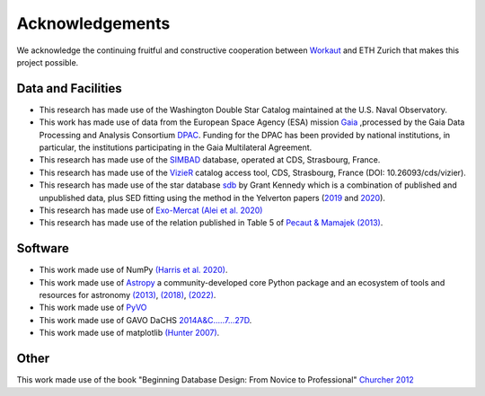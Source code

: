 .. _acknowledgements:

Acknowledgements
================

We acknowledge the continuing fruitful and constructive cooperation between `Workaut <workaut.ch>`_ and ETH Zurich that makes this project possible.

Data and Facilities
------------------- 

* This research has made use of the Washington Double Star Catalog maintained at the U.S. Naval Observatory.
* This work has made use of data from the European Space Agency (ESA) mission `Gaia <https://www.cosmos.esa.int/gaia>`_ ,processed by the Gaia Data Processing and Analysis Consortium `DPAC <https://www.cosmos.esa.int/web/gaia/dpac/consortium>`_. Funding for the DPAC has been provided by national institutions, in particular, the institutions participating in the Gaia Multilateral Agreement.
* This research has made use of the `SIMBAD <http://simbad.u-strasbg.fr/simbad/>`_ database, operated at CDS, Strasbourg, France.
* This research has made use of the `VizieR <https://vizier.cds.unistra.fr/viz-bin/VizieR>`_ catalog access tool, CDS, Strasbourg, France (DOI: 10.26093/cds/vizier).
* This research has made use of the star database `sdb <http://drgmk.com/sdb/>`_ by Grant Kennedy which is a combination of published and unpublished data, plus SED fitting using the method in the Yelverton papers (`2019 <https://ui.adsabs.harvard.edu/abs/2019MNRAS.488.3588Y/abstract>`_ and `2020 <https://ui.adsabs.harvard.edu/abs/2020MNRAS.495.1943Y/abstract>`_).
* This research has made use of `Exo-Mercat (Alei et al. 2020) <https://ui.adsabs.harvard.edu/abs/2020A%26C....3100370A/abstract>`_
* This research has made use of the relation published in Table 5 of `Pecaut & Mamajek (2013) <https://ui.adsabs.harvard.edu/abs/2013ApJS..208....9P/abstract>`_.

Software
-------- 

* This work made use of NumPy `(Harris et al. 2020) <https://www.nature.com/articles/s41586-020-2649-2>`_.
* This work made use of `Astropy <http://www.astropy.org>`_ a community-developed core Python package and an ecosystem of tools and resources for astronomy `(2013) <https://ui.adsabs.harvard.edu/abs/2013A%26A...558A..33A/abstract>`_, `(2018) <https://ui.adsabs.harvard.edu/abs/2018AJ....156..123A/abstract>`_, `(2022) <https://ui.adsabs.harvard.edu/abs/2022ApJ...935..167A/abstract>`_. 
* This work made use of `PyVO <https://ui.adsabs.harvard.edu/abs/2014ascl.soft02004G/abstract>`_
* This work made use of GAVO DaCHS `2014A&C…..7…27D <https://ui.adsabs.harvard.edu/abs/2014A%26C.....7...27D/abstract>`_.
* This work made use of matplotlib `(Hunter 2007) <https://ieeexplore.ieee.org/document/4160265>`_.

Other
-----

This work made use of the book "Beginning Database Design: From Novice to Professional" `Churcher 2012 <https://books.google.ch/books?id=6ksf6yHS7L4C>`_
